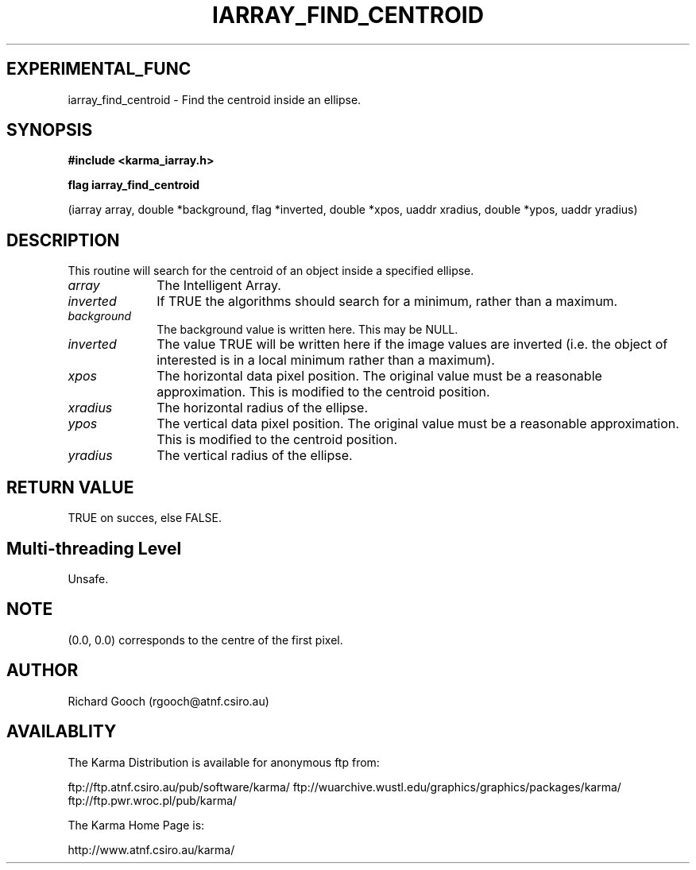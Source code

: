 .TH IARRAY_FIND_CENTROID 3 "14 Aug 2006" "Karma Distribution"
.SH EXPERIMENTAL_FUNC
iarray_find_centroid \- Find the centroid inside an ellipse.
.SH SYNOPSIS
.B #include <karma_iarray.h>
.sp
.B flag iarray_find_centroid
.sp
(iarray array, double *background, flag *inverted,
double *xpos, uaddr xradius,
double *ypos, uaddr yradius)
.SH DESCRIPTION
This routine will search for the centroid of an object inside a
specified ellipse.
.IP \fIarray\fP 1i
The Intelligent Array.
.IP \fIinverted\fP 1i
If TRUE the algorithms should search for a minimum, rather than
a maximum.
.IP \fIbackground\fP 1i
The background value is written here. This may be NULL.
.IP \fIinverted\fP 1i
The value TRUE will be written here if the image values are
inverted (i.e. the object of interested is in a local minimum rather than a
maximum).
.IP \fIxpos\fP 1i
The horizontal data pixel position. The original value must be a
reasonable approximation. This is modified to the centroid position.
.IP \fIxradius\fP 1i
The horizontal radius of the ellipse.
.IP \fIypos\fP 1i
The vertical data pixel position. The original value must be a
reasonable approximation. This is modified to the centroid position.
.IP \fIyradius\fP 1i
The vertical radius of the ellipse.
.SH RETURN VALUE
TRUE on succes, else FALSE.
.SH Multi-threading Level
Unsafe.
.SH NOTE
(0.0, 0.0) corresponds to the centre of the first pixel.
.sp
.SH AUTHOR
Richard Gooch (rgooch@atnf.csiro.au)
.SH AVAILABLITY
The Karma Distribution is available for anonymous ftp from:

ftp://ftp.atnf.csiro.au/pub/software/karma/
ftp://wuarchive.wustl.edu/graphics/graphics/packages/karma/
ftp://ftp.pwr.wroc.pl/pub/karma/

The Karma Home Page is:

http://www.atnf.csiro.au/karma/
